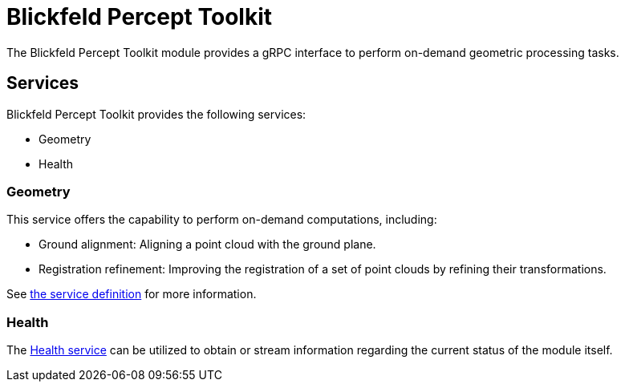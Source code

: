 = Blickfeld Percept Toolkit

The Blickfeld Percept Toolkit module provides a gRPC interface to perform on-demand geometric processing tasks.

== Services

Blickfeld Percept Toolkit provides the following services:

* Geometry
* Health

=== Geometry

This service offers the capability to perform on-demand computations, including:


* Ground alignment: Aligning a point cloud with the ground plane.
* Registration refinement: Improving the registration of a set of point clouds by refining their transformations.

See xref:protocol:blickfeld/percept_toolkit/services/geometry.adoc[the service definition] for more information.

=== Health

The xref:protocol:blickfeld/percept_toolkit/services/health.adoc[Health service] can be utilized to obtain or stream information regarding the current status of the module itself.
